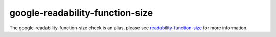 .. title:: clang-tidy - google-readability-function-size
.. meta::
   :http-equiv=refresh: 5;URL=readability-function-size.html

google-readability-function-size
================================

The google-readability-function-size check is an alias, please see
`readability-function-size <readability-function-size.html>`_ for more
information.
